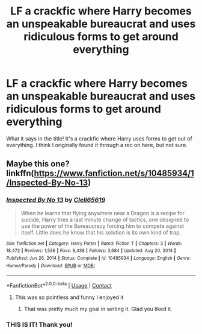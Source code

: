 #+TITLE: LF a crackfic where Harry becomes an unspeakable bureaucrat and uses ridiculous forms to get around everything

* LF a crackfic where Harry becomes an unspeakable bureaucrat and uses ridiculous forms to get around everything
:PROPERTIES:
:Author: ExtrovertedBookworm
:Score: 21
:DateUnix: 1618839379.0
:DateShort: 2021-Apr-19
:FlairText: What's That Fic?
:END:
What it says in the title! It's a crackfic where Harry uses forms to get out of everything. I think I originally found it through a rec on here, but not sure.


** Maybe this one? linkffn([[https://www.fanfiction.net/s/10485934/1/Inspected-By-No-13]])
:PROPERTIES:
:Author: DariusA92
:Score: 15
:DateUnix: 1618840073.0
:DateShort: 2021-Apr-19
:END:

*** [[https://www.fanfiction.net/s/10485934/1/][*/Inspected By No 13/*]] by [[https://www.fanfiction.net/u/1298529/Clell65619][/Clell65619/]]

#+begin_quote
  When he learns that flying anywhere near a Dragon is a recipe for suicide, Harry tries a last minute change of tactics, one designed to use the power of the Bureaucracy forcing him to compete against itself. Little does he know that his solution is its own kind of trap.
#+end_quote

^{/Site/:} ^{fanfiction.net} ^{*|*} ^{/Category/:} ^{Harry} ^{Potter} ^{*|*} ^{/Rated/:} ^{Fiction} ^{T} ^{*|*} ^{/Chapters/:} ^{3} ^{*|*} ^{/Words/:} ^{18,472} ^{*|*} ^{/Reviews/:} ^{1,536} ^{*|*} ^{/Favs/:} ^{9,438} ^{*|*} ^{/Follows/:} ^{3,684} ^{*|*} ^{/Updated/:} ^{Aug} ^{20,} ^{2014} ^{*|*} ^{/Published/:} ^{Jun} ^{26,} ^{2014} ^{*|*} ^{/Status/:} ^{Complete} ^{*|*} ^{/id/:} ^{10485934} ^{*|*} ^{/Language/:} ^{English} ^{*|*} ^{/Genre/:} ^{Humor/Parody} ^{*|*} ^{/Download/:} ^{[[http://www.ff2ebook.com/old/ffn-bot/index.php?id=10485934&source=ff&filetype=epub][EPUB]]} ^{or} ^{[[http://www.ff2ebook.com/old/ffn-bot/index.php?id=10485934&source=ff&filetype=mobi][MOBI]]}

--------------

*FanfictionBot*^{2.0.0-beta} | [[https://github.com/FanfictionBot/reddit-ffn-bot/wiki/Usage][Usage]] | [[https://www.reddit.com/message/compose?to=tusing][Contact]]
:PROPERTIES:
:Author: FanfictionBot
:Score: 13
:DateUnix: 1618840091.0
:DateShort: 2021-Apr-19
:END:

**** This was so pointless and funny I enjoyed it
:PROPERTIES:
:Author: Hufflepuffzd96
:Score: 4
:DateUnix: 1618884173.0
:DateShort: 2021-Apr-20
:END:

***** That was pretty much my goal in writing it. Glad you liked it.
:PROPERTIES:
:Author: Clell65619
:Score: 1
:DateUnix: 1622218985.0
:DateShort: 2021-May-28
:END:


*** THIS IS IT! Thank you!
:PROPERTIES:
:Author: ExtrovertedBookworm
:Score: 6
:DateUnix: 1618842428.0
:DateShort: 2021-Apr-19
:END:
